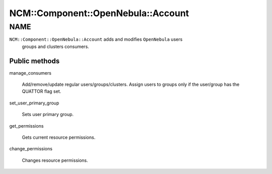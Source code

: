 
######################################
NCM\::Component\::OpenNebula\::Account
######################################


****
NAME
****


\ ``NCM::Component::OpenNebula::Account``\  adds and modifies \ ``OpenNebula``\  users
 groups and clusters consumers.

Public methods
==============



manage_consumers
 
 Add/remove/update regular users/groups/clusters.
 Assign users to groups only if the user/group has
 the QUATTOR flag set.
 


set_user_primary_group
 
 Sets user primary group.
 


get_permissions
 
 Gets current resource permissions.
 


change_permissions
 
 Changes resource permissions.
 




